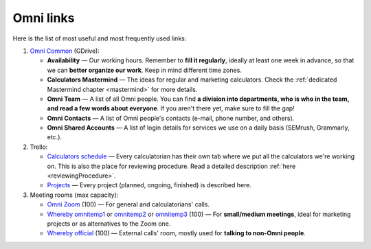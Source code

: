 .. _omniLinks:

Omni links
=====================

Here is the list of most useful and most frequently used links:

1. `Omni Common <https://drive.google.com/drive/folders/1CW8H5OP9cdzvHRyO7IJR2tKHkBD20jUy>`__ (GDrive):
  
   * **Availability** — Our working hours. Remember to **fill it regularly**, ideally at least one week in advance, so that we can **better organize our work**. Keep in mind different time zones.
   * **Calculators Mastermind** — The ideas for regular and marketing calculators. Check the :ref:`dedicated Mastermind chapter <mastermind>` for more details.
   * **Omni Team** — A list of all Omni people. You can find **a division into departments, who is who in the team, and read a few words about everyone**. If you aren't there yet, make sure to fill the gap!
   * **Omni Contacts** — A list of Omni people's contacts (e-mail, phone number, and others).
   * **Omni Shared Accounts** — A list of login details for services we use on a daily basis (SEMrush, Grammarly, etc.).

2. Trello:
  
   * `Calculators schedule <https://trello.com/b/LWbrnTAp/2021-calculator-schedule>`_ — Every calculatorian has their own tab where we put all the calculators we're working on. This is also the place for reviewing procedure. Read a detailed description :ref:`here <reviewingProcedure>`.
   * `Projects <https://trello.com/b/ojD2h9wl/omni-projects>`_ — Every project (planned, ongoing, finished) is described here.


3. Meeting rooms (max capacity):

   * `Omni Zoom <http://bit.ly/omnizoomzoom>`_ (100) — For general and calculatorians' calls.
   * `Whereby omnitemp1 <https://whereby.com/omnitemp1>`__ or `omnitemp2 <https://whereby.com/omnitemp2>`__ or `omnitemp3 <https://whereby.com/omnitemp3>`__ (100) — For **small/medium meetings**, ideal for marketing projects or as alternatives to the Zoom one.
   * `Whereby official <https://whereby.com/omnicalculator>`__ (100) — External calls' room, mostly used for **talking to non-Omni people**.
 
